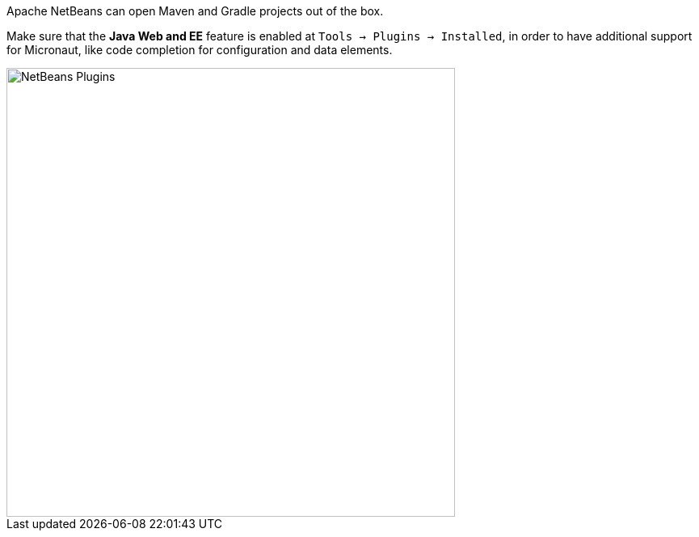 Apache NetBeans can open Maven and Gradle projects out of the box. 

Make sure that the **Java Web and EE** feature is enabled at `Tools -> Plugins -> Installed`,
in order to have additional support for Micronaut, like code completion for configuration
and data elements.

image::netbeans-plugins-java-web-ee.png[NetBeans Plugins,,555]
